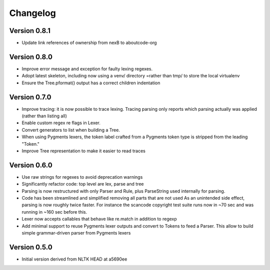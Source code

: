 ================
Changelog
================



Version 0.8.1
-------------

- Update link references of ownership from nexB to aboutcode-org



Version 0.8.0
-----------------

- Improve error message and exception for faulty lexing regexes.

- Adopt latest skeleton, including now using a venv/ directory =rather than tmp/
  to store the local virtualenv

- Ensure the Tree.pformat() output has a correct children indentation


Version 0.7.0
-----------------

- Improve tracing: it is now possible to trace lexing. Tracing parsing
  only reports which parsing actually was applied (rather than listing all)

- Enable custom regex re flags in Lexer.

- Convert generators to list when building a Tree.

- When using Pygments lexers, the token label crafted from a Pygments token
  type is stripped from the leading "Token."

- Improve Tree representation to make it easier to read traces


Version 0.6.0
---------------

- Use raw strings for regexes to avoid deprecation warnings

- Significantly refactor code: top level are lex, parse and tree

- Parsing is now restructured with only Parser and Rule, plus ParseString
  used internally for parsing.

- Code has been streamlined and simplified removing all parts that are not used
  As an unintended side effect, parsing is now roughly twice faster.
  For instance the scancode copyright test suite runs now in ~70 sec and was
  running in ~160 sec before this.

- Lexer now accepts callables that behave like re.match in addition to regexp

- Add minimal support to reuse Pygments lexer outputs and convert to Tokens to
  feed a Parser. This allow to build simple grammar-driven parser from Pygments
  lexers


Version 0.5.0
---------------

- Initial version derived from NLTK HEAD at a5690ee

